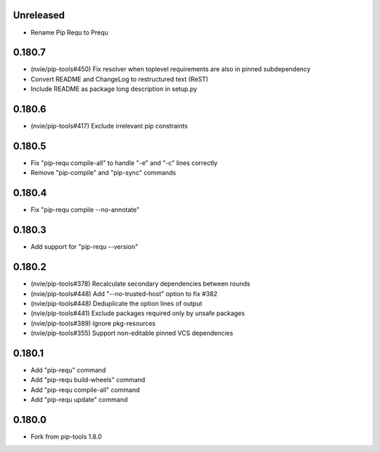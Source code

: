 Unreleased
----------

- Rename Pip Requ to Prequ

0.180.7
-------

- (nvie/pip-tools#450) Fix resolver when toplevel requirements are also
  in pinned subdependency
- Convert README and ChangeLog to restructured text (ReST)
- Include README as package long description in setup.py

0.180.6
-------

- (nvie/pip-tools#417) Exclude irrelevant pip constraints

0.180.5
-------

- Fix "pip-requ compile-all" to handle "-e" and "-c" lines correctly
- Remove "pip-compile" and "pip-sync" commands

0.180.4
-------

- Fix "pip-requ compile --no-annotate"

0.180.3
-------

- Add support for "pip-requ --version"

0.180.2
-------

- (nvie/pip-tools#378) Recalculate secondary dependencies between rounds
- (nvie/pip-tools#448) Add "--no-trusted-host" option to fix #382
- (nvie/pip-tools#448) Deduplicate the option lines of output
- (nvie/pip-tools#441) Exclude packages required only by unsafe packages
- (nvie/pip-tools#389) Ignore pkg-resources
- (nvie/pip-tools#355) Support non-editable pinned VCS dependencies

0.180.1
-------

- Add "pip-requ" command
- Add "pip-requ build-wheels" command
- Add "pip-requ compile-all" command
- Add "pip-requ update" command

0.180.0
-------

- Fork from pip-tools 1.8.0
